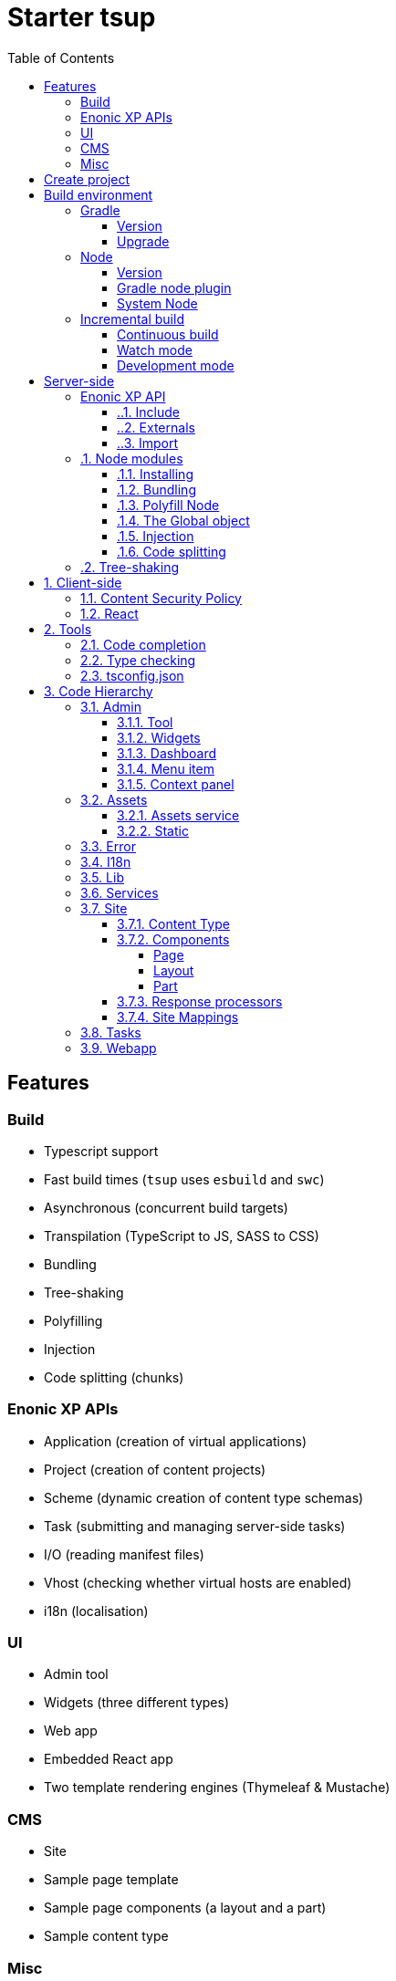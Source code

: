 = Starter tsup
:hide-uri-scheme:
:toc: right
:toclevels: 4

:coreJs: https://github.com/zloirock/core-js
:csp: https://developer.mozilla.org/en-US/docs/Web/HTTP/CSP

:enonicAssetService: https://developer.enonic.com/docs/xp/stable/runtime/engines/asset-service
:enonicAssetUrl: https://developer.enonic.com/docs/xp/stable/api/lib-portal#asseturl
:enonicCSP: https://developer.enonic.com/docs/content-studio/stable/security#content_security_policy
:enonicDevMode: https://developer.enonic.com/docs/xp/stable/apps/build-system#development_mode
:enonicLibStatic: https://developer.enonic.com/docs/static-asset-lib/master
:enonicReact4xp: https://developer.enonic.com/docs/react4xp/
:enonicStart: https://developer.enonic.com/start

:esbuildPluginPolyfillNode: https://www.npmjs.com/package/esbuild-plugin-polyfill-node
:excludingPackages: https://tsup.egoist.dev/#excluding-packages
:globalObject: https://developer.mozilla.org/en-US/docs/Glossary/Global_object
:globalThis: https://262.ecma-international.org/11.0/#sec-globalthis

:gradleContinuousBuild: https://docs.gradle.org/current/userguide/incremental_build.html#sec:task_input_output_continuous_build
:gradleIncrementalBuild: https://docs.gradle.org/current/userguide/incremental_build.html
:gradleNodePlugin: https://github.com/node-gradle/gradle-node-plugin
:gradleReleases: https://gradle.org/releases/
:gradleUpgradeWrapper: https://docs.gradle.org/current/userguide/gradle_wrapper.html#sec:upgrading_wrapper

:nvm: https://github.com/nvm-sh/nvm
:tsupWatchMode: https://tsup.egoist.dev/#watch-mode
:userAgent: https://developer.mozilla.org/en-US/docs/Glossary/User_agent
:webpackCache: https://webpack.js.org/configuration/cache/
:imagesdir: images

== Features

=== Build

* Typescript support
* Fast build times (`tsup` uses `esbuild` and `swc`)
* Asynchronous (concurrent build targets)
* Transpilation (TypeScript to JS, SASS to CSS)
* Bundling
* Tree-shaking
* Polyfilling
* Injection
* Code splitting (chunks)

=== Enonic XP APIs

* Application (creation of virtual applications)
* Project (creation of content projects)
* Scheme (dynamic creation of content type schemas)
* Task (submitting and managing server-side tasks)
* I/O (reading manifest files)
* Vhost (checking whether virtual hosts are enabled)
* i18n (localisation)

=== UI

* Admin tool
* Widgets (three different types)
* Web app
* Embedded React app
* Two template rendering engines (Thymeleaf & Mustache)

=== CMS
* Site
* Sample page template
* Sample page components (a layout and a part)
* Sample content type

=== Misc

* HTTP service (returns server-side current date/time via Java bean)
* Response processor (injects a custom header into HTTP response)
* Customisation of CSP (Content Security Policy)
* Custom error handlers
* Coverage tests (in Jest)

== Create project

To set up a project locally, you will need Enonic CLI.

TIP: *Don't have the Enonic CLI?* Visit the {enonicStart}[Getting started guide] to install it.

Once you have the CLI, run the following command to create a new Enonic project based on this starter:

[source,bash]
----
enonic project create -r starter-tsup
----

== Build environment

=== Gradle

Enonic projects are typically built with Gradle and come with bundled Gradle wrapper which we aim to keep up-to-date with the latest {gradleReleases}[Gradle releases].

==== Version

You can check which version of Gradle wrapper your project is using by issuing this command:

[source,bash]
----
./gradlew --version
----

==== Upgrade

You can upgrade your Gradle wrapper by issuing this command:

[source,bash]
----
./gradlew wrapper --gradle-version latest
----

Read more about {gradleUpgradeWrapper}[Upgrading the Gradle Wrapper].

=== Node

==== Version

We suggest to keep your project on the latest LTS version of Node, which can be found https://nodejs.org/en/download/releases[here].

WARNING: Some node modules don't support the newest versions of Node (yet). In this case you might get build warnings or even errors. This can typically be solved by downgrading Node again or verifying (in `package.json`) whether version of the problematic module is outdated.

==== Gradle node plugin

The Tsup Starter uses the {gradleNodePlugin}[Gradle node plugin], which is defined like this:

.build.gradle
[source,gradle]
----
plugins {
	id 'com.github.node-gradle.node' version '5.0.0'
}
----

and configured like this:

.build.gradle
[source,gradle]
----
node {
	// Whether to download and install a specific Node.js version or not
	// If false, it will use the globally installed Node.js
	// If true, it will download node using above parameters
	// Note that npm is bundled with Node.js
	download = true

	// Version of node to download and install (only used if download is true)
	// It will be unpacked in the workDir
	version = "18.17.1"
}
----

Any Gradle task that runs scripts in Node should depend on `npmInstall`:

.build.gradle
[source,gradle]
----
task.register('myTask', NpmTask) {
    dependsOn npmInstall
}
----

==== System Node

Sometimes you want to run node scripts directly (not via Gradle). For example, to run Enonic XP in the <<Watch mode>>.

TIP: {nvm}[Node version manager] can be used to have multiple versions of Node at your fingertips.

In order to use the correct version of Node, use the following command:

[source,bash]
----
nvm use
----

It will use the version specified in the `.nvmrc` file:

..nvmrc
[source,bash]
----
18.17.1
----

=== Incremental build

"An important part of any build tool is the ability to avoid doing work that has already been done."
-- Gradle Inc

==== Continuous build

Gradle does support {gradleIncrementalBuild}[incremental build], but using the {gradleContinuousBuild}[continuous mode] is NOT the most efficient option. Gradle can detect file changes, but it doesn't know much about the dependency tree of JavaScript files, i.e. which other files need to be recompiled once a single JavaScript file is changed. Gradle will simply rebuild "everything" by calling:

[source,bash]
----
npm run build
----

Tsup/esbuild doesn't support filesystem caching, like {webpackCache}[Webpack], but they do support {tsupWatchMode}[watch mode].

==== Watch mode

Tsup will watch files for changes and only recompile that file, and any files that depend on that file, and files that depend on them, and so on..., but nothing else, i.e. the minimal amount of recompilation for a "complete" build. To make Tsup Starter "hot reload" client-side assets, execute the following command:

[source,bash]
----
npm run watch
----

WARNING: However, this does *not* produce a jar file, which is what Enonic XP requires to deploy apps.

TIP: To run new code *without* redeploying an app, start the Enonic XP distribution in Development mode (by passing `--dev` argument to CLI command when starting an Enonic sandbox or deploying a project), then start the project in watch mode with the command above.

==== Development mode

Enonic XP can be run in a special mode known as {enonicDevMode}[Development mode]. In this mode, XP will read files directly from their source locations (`build/resources/main`, and even `src/main/resources`).

CAUTION: In order for this to work, Enonic XP needs to know where those folders are. That information is contained within the app's jar file. So you need to make an initial deployment of your jar file, or whenever you rearrange files in your project. Enonic XP will "fall back" to the jar file, if a file is not found in its source location. So when you delete a source file, it is probably a good idea to do a full build and redeploy a fresh jar file without the deleted file.

== Server-side

The JavaScript ecosystem is advancing rapidly, using more and more modern features, which typically isn't supported everywhere (yet).

In order to use modern features, transpilers are used to convert modern code into more stable versions of ECMAScript, and polyfills are used to provide APIs which are not present in the runtime environment.

NOTE: Currently, Enonic XP JavaScript framework only has limited `ECAMScript 6/2015` support and supports only the `CommonJS module` (CJS) format.

=== Enonic XP API

In order to use Enonic XP API libraries in your code, the following steps are required:

:sectnums:
==== Include

Add an API library as a dependency to your `build.gradle`:

.build.gradle
[source,gradle]
----
dependencies {
    include "com.enonic.xp:lib-portal:${xpVersion}"
}
----

TIP: For your convenience, we have included all existing API libraries but commented out those not explicitly used by the Starter.

==== Externals

Jar file of an API library typically contains a CJS wrapper which is required at runtime.

The contents of the jar file are NOT available at compile time, so it cannot be bundled. Instead, we configure the transpiler to treat the library import path as an external (expecting it to exist at runtime).

./tsup/server.ts
[source,typescript]
----
external: [
    /^\/lib\/xp\//,
]
----

==== Import

./src/main/resources/site/page/examplePage/examplePage.ts
[source,typescript]
----
import { getContent } from '/lib/xp/portal';

export function get() {
    const {
        displayName,
        page: {
            regions
        }
    } = getContent();
}
----

=== Node modules

You can use node modules in your code, but there are come steps/caveats to consider:

==== Installing

You can use the following command to install a node module you want to use (for example, `sha.js`):

[source,bash]
----
npm install --save sha.js
----

This will add `sha.js` under dependencies in the `package.json` file, and download and extract the package into `node_modules` folder of your project.

==== Bundling

By default, Tsup starter bundles all imported modules {excludingPackages}[EXCEPT] dependencies and peerDependencies. Since sha.js (in the example above) is added as a dependency, it will [red]#NOT# be bundled!

To fix that we have to list it under `noExternals` in the Tsup build config:

./tsup/server.ts
[source,typescript]
----
noExternal: [
    'sha.js',
],
----

==== Polyfill Node

CAUTION: Node modules are typically run in Node, and thus expect Node APIs to be present, which is not always the case.

For example, `sha.js` module expects buffer to exist in the global scope, but it does NOT exist in the Enonic XP JavaScript framework runtime environment.

We can use {esbuildPluginPolyfillNode}[esbuild-plugin-polyfill-node] to selectively polyfill only the parts of Node that is used by the node module:

./tsup/server.ts
[source,typescript]
----
import { polyfillNode } from 'esbuild-plugin-polyfill-node';

esbuildPlugins: [
    polyfillNode: {
        globals: {
            buffer: true
        },
        polyfills: {
            buffer: true
        }
    }
]
----

==== The Global object

Different JavaScript runtime environments have different properties on their {globalObject}[Global object].

In addition, they even have different ways of accessing the Global object.

{globalThis}[globalThis], introduced in ES2020 aims to consolidate the increasingly fragmented ways of accessing the Global object.

Some node modules support multiple runtime environments, and use the properties of the Global object to determine what runtime environment the code is running in.

CAUTION: One might be tempted to polyfill all the ways of accessing the Global object, but that will typically break node modules that are trying to detect the runtime environment.

To make matters worse, some of the polyfills themselves expect things to be a certain way.

For example, polyfilling of buffer only works if it can apply itself on the Global object. In the Enonic XP JavaScript framework, each controller runs in its own "sandbox" environment, so there really isn't a Global object, there is rather a controller scope "local" object. In order for the buffer polyfill to work we can simply make `globalThis` point to the controller scope:

./tsup/server.ts
[source,typescript]
----
esbuildOptions(options, context) {
    options.banner = {
        js: `const globalThis = (1, eval)('this');`
    };
}
----

==== Injection

Sometimes all you need to polyfill is a single function rather than a whole API.

{coreJs} provides a bunch of such minimal "single function" polyfills.

TIP: If you only use a function in a single place, you can simply import the polyfill in that single file.
But if you are using a function all over the place, you can use injection to make it work everywhere:

./tsup/server.ts
[source,typescript]
----
inject: [
    'node_modules/core-js/stable/array/includes.js'
]
----

==== Code splitting

CAUTION: Everything you add via imports, polyfills, banners, injections etc. increases the size of the resources which need to be loaded into memory at runtime. The more you add, the longer the warmup time becomes.

In order to avoid loading the same code multiple times, shared code is split into chunk files, which are only loaded once, but can be used many times via require in the JavaScript controllers.

It's sort of like all the shared code exists in the global scope and don't need to be loaded.

WARNING: An Enonic XP application jar file only has a single "root folder" which all libs are "merged" into, which can potentially cause file name collisions.

NOTE: Libraries typically avoid file name collisions by using their own "namespace" inside the `/lib` folder.

When it comes to files autogenerated by a build system, for example chunk files, they also need their own "namespace".

In Tsup Starter we can "name space" its chunks like this:

./tsup/server.ts
[source,typescript]
----
esbuildOptions(options, context) {
    options.chunkNames = 'myAppChunks/[name]-[hash]';
}
----

=== Tree-shaking

Tree shaking refers to the process of eliminating or "shaking off" dead code or unused code from the final bundled output. Tools that support tree-shaking typically only work with the `ECMAScript module` (ESM) format.

Tsup Starter uses `esbuild` to transpile sources into ESM so that tree-shaking can be applied.

Then it uses `swc` to transpile the code back to CJS (the format supported by Enonic XP JavaScript framework).

== Client-side

"Client-side" and "Server-side" are web development terms that describe where application code runs.

When people talk about "the client-side", they typically just mean their web browser, not considering other {userAgent}[User-Agents] like bots/robots/web-crawlers, headless browsers, legacy browsers or even other modern browser alternatives :)

In the context of build systems, the source code is processed in different ways, depending upon which "target platform" the code is supposed to run on.

There are many ways of developing client-side code in Enonic XP:

* The most common way is to use the <<Assets, assets>> folder.
* It can be improved upon by using <<Static,lib-static>>.
* It can be provided by <<Services>>, <<Site Mappings>>, <<Webapp>>, or <<Admin>>.
* Client-side code can be inlined in <<Components, controllers>>.
* Web frameworks like <<React>> can be used.
* <<Content Security Policy>> is enabled by default and can be configured for improved security.

=== Content Security Policy

{csp}[Content Security Policy (CSP)] makes it possible to configure what is allowed to run on the client-side. You can limit scripts, images, media and stylesheets. You can even configure if and how violations are reported.

Enonic XP has some configurable {enonicCSP}[Content Security Policy] defaults, but you can override these by using the `content-security-policy` response header (or a `<meta http-equiv="Content-Security-Policy"/>` tag in html head).

=== React

Tsup Starter is able to transpile React TSX/JSX source files into JavaScript code for the browser.

The Starter includes two main ways of doing this. Read more under <<Assets>>.

TIP: If you need Server-side Rendering (SSR), use {enonicReact4xp}[React4xp].

== Tools

=== Code completion

When programming, it's very useful to get `code completion` and <<Type checking>> directly in the code editor.
To enable this, IDE will typically look for <<_tsconfig_json,tsconfig.json>> files.

=== Type checking

In addition to type checking directly in the IDE, it's a good idea to make type checking part of the build process.
In Tsup Starter this is set up via `check` statements in the scripts section of the `package.json` file. Type checking is currently skipped for development builds.

The `check:types:*` scripts uses the same <<_tsconfig_json,tsconfig.json>> files as IDE's.

=== tsconfig.json

Tsup Starter comes with four `tsconfig.json` files:

1. ${PROJECT_DIR}/tsconfig.json
2. ${PROJECT_DIR}/test/tsconfig.json
3. ${PROJECT_DIR}/src/main/resources/assets/tsconfig.json
4. ${PROJECT_DIR}/src/main/resources/static/tsconfig.json

The `tsconfig.json` file at the root of the project is used for all code processing (except the `assets` and `static` folders which are handled by their own), and is configured to match the Enonic XP server-side runtime environment.

The two `tsconfig.json` files in `assets` and `static` are identical and configured for client-side runtime environment.

WARNING: Do NOT set target in the ${PROJECT_DIR}/tsconfig.json, it will probably break the build. Target should always be set to 'es5' in the `${PROJECT_DIR}/tsup/server.ts` file.

TIP: Sometimes a folder may contain both code for the server-side and the client-side. Using different `include` and `exclude` lists in multiple `tsconfig.*.json` files makes it possible to configure strict type-checking for all code in those folders, to be run as part of the build process.

It seems IDEs are only able to read a single `tsconfig.json` file per folder, so it's currently only possible to set up relaxed/permissive type checking when server and client side code is "mixed". Let us know if you discover a way to set up strict type-checking. 🙏

== Code Hierarchy

=== Admin

Extensions of Admin UI are located in `src/main/resources/admin`.

==== Tool

There is an admin tool called "Sample Tool" included in the Starter, located in `src/main/resources/admin/tools/tool`. When a project based on this starter is deployed, you will see it inside the XP menu.

image::admin-tool-menu.png[Admin Tool menu, 50%]

Click "Sample Tool" in the menu to open the tool.

image::admin-tool.png[Admin Tool, 50%]

What you see here is essentially a *React* app inside the Admin Tool. If you open browser console, you will see a log message there saying something like

 react-dom.development-1B959UOCEC1QW.js:29850 Download the React DevTools for a better development experience: https://reactjs.org/link/react-devtools

 App.tsx:11 Hello from React inside an Admin Tool. React app id: {
  "id": ":r0:"
 }

We have also added an example of importing an external Node module called *Day.js* which allows you to easily handle date/time operations.

Both of these integrations (*React* and *Day.js*) can be found in `src/main/resources/static/admin/App.tsx`.

==== Widgets

The starter includes examples for the following widget interfaces:

* Dashboard (src/main/resources/widgets/dashboard/)
* Context panel (src/main/resources/widgets/contextPanel/)
* Menu-item (src/main/resources/widgets/menuItem/)

==== Dashboard

The Dashboard widget (titled "Sample dashboard widget") will be shown on the XP Dashboard page when you log in into Admin console.

image::widget-dashboard.png[Dashboard widget, 50%]

IMPORTANT: The next two widgets are extensions of Content Studio, so you'll need to install it first.

==== Menu item

Content Studio has a menu on the left-hand side and this widget's icon will appear in this menu.

image::widget-menu.png[Menu item widget, 50%]

==== Context panel

You'll find this widget inside the Context Panel on the right hand side of Content Studio's. This panel can be opened by clicking the burger icon under the XP menu icon.

image::widget-context.png[Context panel widget, 50%]

NOTE: The last two widgets are using inline styling, but you can define CSS styles in a stylesheet and plug it in the same way as it's done in the Dashboard widget (or have one stylesheet shared by all the widgets, depending on your architecture).

=== Assets

Tsup Starter provides examples for two main ways of serving client-side assets:

1. Either from the `assets` folder (`src/main/resources/assets`) via the <<Assets service>>
2. Or from the <<Static>> folder (`src/main/resources/static`) via <<Site Mappings>> or <<Webapp>> (even <<Admin>>)

TIP: We recommend using the <<Static>> folder, since it enables immutable urls - urls that can be cached "forever".

==== Assets service

WARNING: Any files in the `assets` folder are PUBLICLY available to EVERYONE via the {enonicAssetService}[Assets service]. If you need some security, do NOT put files in the `assets` folder. Rather put them somewhere else, write your own controllers and implement some level of security.

TIP: Any {enonicAssetUrl}[assetUrl] includes a built-in hash number. Which means, everytime you deploy a new build the url changes. So even though the asset files are probably [red]#NOT changed#, they are still re-downloaded by the browser. Which is why we recommend using the <<Static>> folder instead.

TIP: Read more about https://developer.enonic.com/docs/xp/stable/runtime/engines/asset-service[Asset service].

==== Static

Files in the `static` folder are not available via the <<Assets service>>. Instead, they are made available via the {enonicLibStatic}[Static Assets Library].

In order to enable immutable urls, a content hash is added to the files names at compile time. The content hash is generated from the file content (and location) and only changes, if the content (or location) of the file changes. This means that the browser can cache the asset "forever", and every time it encounters the url, it can simply load the asset from the cache.

Whenever you change a file, it will have a new content hash and thus a new url. In order for the browser to load the new url, the html response from the server needs to provide the new url. This is made possible with a `manifest` file, which contains mapping of original assets with their current content hash.

There are many ways of serving the files from the `static` folder to the browser. The Starter contains helper functions for doing this (inside the `/lib/urlHelper`).

For assets inside a <<Site>>, we recommend using the `getSiteUrl` function.

For assets inside an <<Admin>> extension (a tool or a widget), we recommend using the `getAdminUrl` function.

For assets inside a <<Webapp>>, we recommend using the `getWebappUrl` function.

TIP: Read more about https://developer.enonic.com/docs/static-asset-lib/stable[Static assets library]

=== Error

The Starter includes a sample error handler at `src/main/resources/error/error.ts`.

TIP: Read more about https://developer.enonic.com/docs/xp/stable/framework/error[HTTP Error handler].


=== I18n

The starter includes a couple of phrase resource bundles at  `src/main/resources/i18n/`. Localisation itself is used by the sample page template controller at `src/main/resources/site/pages/sample-page.ts`

=== Lib

The starter includes several lib examples (which are essentially simple helpers that can be imported by other modules) at `src/main/resources/lib/'.

=== Services

The starter includes a sample HTTP service (that communicates with JVM) at `src/main/resources/services/'.

TIP: Read more about https://developer.enonic.com/docs/xp/stable/runtime/engines/http-service[HTTP Services].

=== Site

The starter includes necessary setup to build a https://developer.enonic.com/docs/xp/stable/cms/sites[site] using a page controller and sample page components. The site has a simple config declared in `src/main/resources/site/site.xml'. All site components can be found at `src/main/resources/site/'.

TIP: Use our https://developer.enonic.com/docs/my-first-site[tutorial] to build your first site with Enonic XP.

==== Content Type

The starter includes a sample content type with a few basic input types at `src/main/resources/site/content-types/sample-type.xml'.

TIP: Read more about https://developer.enonic.com/docs/xp/stable/cms/content-types[Content Types].


==== Components

TIP: Read more about https://developer.enonic.com/docs/xp/stable/cms/components[Page Components].


===== Page

The starter includes a sample https://developer.enonic.com/docs/xp/stable/cms/components#pages[page component] at `src/main/resources/site/pages/sample-page/'.

===== Layout

The starter includes a sample https://developer.enonic.com/docs/xp/stable/cms/components#layout[layout component] at `src/main/resources/site/layouts/sample-layout/'.

===== Part

The starter includes a sample https://developer.enonic.com/docs/xp/stable/cms/components#part[part component] at `src/main/resources/site/parts/sample-part/'.

==== Response processors

The starter includes a sample response processors (that injects a header into response) at `src/main/resources/site/processors/sample-processor.ts'.

IMPORTANT: Note that response processors must be declared inside `src/main/resources/site/site.xml'.

TIP: Read more about https://developer.enonic.com/docs/xp/stable/cms/response-processors[Response Processors].


==== Site Mappings

The starter includes a sample site mapping (declared in `src/main/resources/site/site.xml') which maps assets inside `src/main/resources/static/` folder with a controller at `src/main/resources/site/static.ts' which generates correct hash-based static path for each asset.

TIP: Read more about https://developer.enonic.com/docs/xp/stable/cms/mappings[Site Mappings].

=== Tasks

The starter includes a couple of tasks controller examples (located in `src/main/resources/tasks/'). One of them showcases how to avoid simultaneous execution of more than one instance of the same task. Another has examples of using Application, Schema and Task APIs.

TIP: Read more about https://developer.enonic.com/docs/xp/stable/framework/tasks[Tasks].

=== Webapp

The starter includes a sample webapp controller (located in `src/main/resources/webapp/').

TIP: Read more about https://developer.enonic.com/docs/xp/stable/runtime/engines/webapp-engine[Webapp engine].
